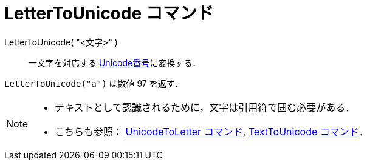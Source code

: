 = LetterToUnicode コマンド
:page-en: commands/LetterToUnicode
ifdef::env-github[:imagesdir: /ja/modules/ROOT/assets/images]

LetterToUnicode( "<文字>" )::
  一文字を対応する https://ja.wikipedia.org/Unicode[Unicode番号]に変換する．

[EXAMPLE]
====

`++LetterToUnicode("a")++` は数値 97 を返す．

====

[NOTE]
====

* テキストとして認識されるために，文字は引用符で囲む必要がある．
* こちらも参照： xref:/commands/UnicodeToLetter.adoc[UnicodeToLetter コマンド],
xref:/commands/TextToUnicode.adoc[TextToUnicode コマンド]．

====
